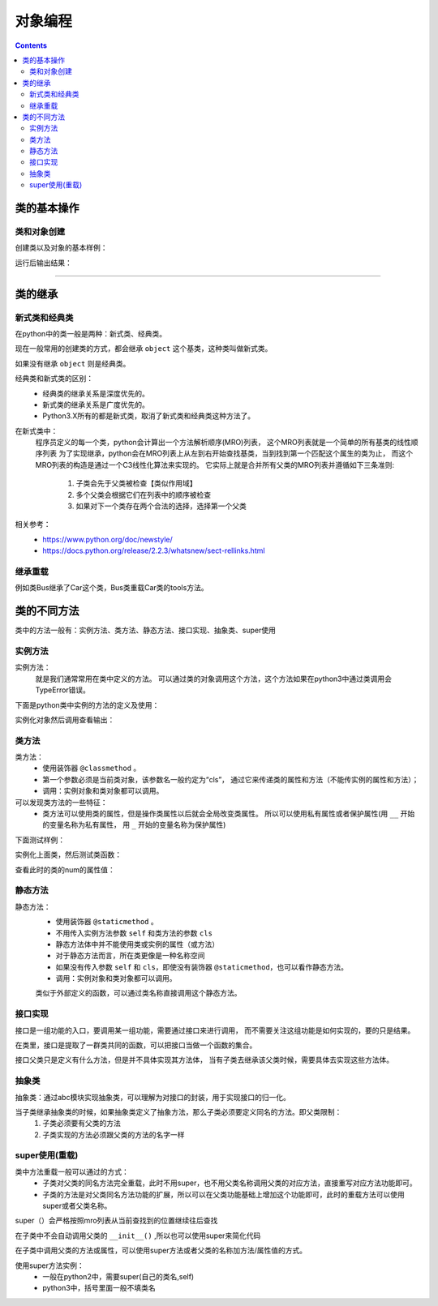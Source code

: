 .. _python_class:

======================================================================================================================================================
对象编程
======================================================================================================================================================

.. contents::


类的基本操作
======================================================================================================================================================

类和对象创建
------------------------------------------------------------------------------------------------------------------------------------------------------

创建类以及对象的基本样例：

.. code-block:: python
    :linenos:

    class Car(object):
        type='car'

        def __init__(self, name, colour):
            self.name = name
            self.colour = colour
            print('我被创建了。')

    c1=Car('Lamborghini','yellow')
    print(c1.type)
    print(Car.type)
    print('name:%s,colour:%s'%(c1.name,c1.colour))

运行后输出结果：

.. code-block:: text
    :linenos:

    我被创建了。
    car
    car
    name:Lamborghini,colour:yellow

------




类的继承
======================================================================================================================================================


新式类和经典类
------------------------------------------------------------------------------------------------------------------------------------------------------

在python中的类一般是两种：新式类、经典类。

现在一般常用的创建类的方式，都会继承 ``object`` 这个基类，这种类叫做新式类。

如果没有继承 ``object`` 则是经典类。

经典类和新式类的区别：
    - 经典类的继承关系是深度优先的。
    - 新式类的继承关系是广度优先的。
    - Python3.X所有的都是新式类，取消了新式类和经典类这种方法了。

在新式类中：
    程序员定义的每一个类，python会计算出一个方法解析顺序(MRO)列表，
    这个MRO列表就是一个简单的所有基类的线性顺序列表
    为了实现继承，python会在MRO列表上从左到右开始查找基类，当到找到第一个匹配这个属生的类为止，
    而这个MRO列表的构造是通过一个C3线性化算法来实现的。
    它实际上就是合并所有父类的MRO列表并遵循如下三条准则:
        1. 子类会先于父类被检查【类似作用域】
        2. 多个父类会根据它们在列表中的顺序被检查
        3. 如果对下一个类存在两个合法的选择，选择第一个父类


相关参考：
    - https://www.python.org/doc/newstyle/
    - https://docs.python.org/release/2.2.3/whatsnew/sect-rellinks.html


继承重载
------------------------------------------------------------------------------------------------------------------------------------------------------

例如类Bus继承了Car这个类，Bus类重载Car类的tools方法。

.. code-block:: python
    :linenos:

    class Car(object):

        def __init__(self, name):
            self.name = name
        def getname(self):
            return self.name
        def tools(self):
            return 'car'

    class Bus(Car,object):

        def __init__(self, name):
            self.name = name
        # 重载tools
        def tools(self):
            return 'Bus'

    A = Bus('gongjiao')
    A.getname()
    # 输出
    gongjiao
    A.tools()
    Bus


类的不同方法
======================================================================================================================================================

类中的方法一般有：实例方法、类方法、静态方法、接口实现、抽象类、super使用



实例方法
------------------------------------------------------------------------------------------------------------------------------------------------------

实例方法：
    就是我们通常常用在类中定义的方法。
    可以通过类的对象调用这个方法，这个方法如果在python3中通过类调用会TypeError错误。

下面是python类中实例的方法的定义及使用：

.. code-block:: python
    :linenos:

    class Car(object):

        def __init__(self, name):
            self.name = name
        #函数名为getname的普通方法
        def getname(self):
            return self.name
        #函数名为tools的普通方法
        def tools(self):
            return 'car'

实例化对象然后调用查看输出：

.. code-block:: python
    :linenos:

    a = Car('A6')
    #对象调用tools方法
    a.tools()

    #下面是输出内容
    #'car'



类方法
------------------------------------------------------------------------------------------------------------------------------------------------------

类方法：
    - 使用装饰器 ``@classmethod`` 。
    - 第一个参数必须是当前类对象，该参数名一般约定为“cls”，
      通过它来传递类的属性和方法（不能传实例的属性和方法）；
    - 调用：实例对象和类对象都可以调用。

可以发现类方法的一些特征：
    - 类方法可以使用类的属性，但是操作类属性以后就会全局改变类属性。
      所以可以使用私有属性或者保护属性(用 ``__`` 开始的变量名称为私有属性，
      用 ``_`` 开始的变量名称为保护属性)

下面测试样例：

.. code-block:: python
    :linenos:

    class ClassTest(object):
        
        #类的属性num
        num = 0

        @classmethod
        def addNum(cls):
            cls.num += 1
            return cls.num

实例化上面类，然后测试类函数：

.. code-block:: python
    :linenos:

    test = ClassTest()
    test.addNum()
    #下面是输出结果
    1

查看此时的类的num的属性值：

.. code-block:: text
    :linenos:

    ClassTest.num
    1

静态方法
------------------------------------------------------------------------------------------------------------------------------------------------------

静态方法：
    - 使用装饰器 ``@staticmethod`` 。
    - 不用传入实例方法参数 ``self`` 和类方法的参数 ``cls`` 
    - 静态方法体中并不能使用类或实例的属性（或方法）
    - 对于静态方法而言，所在类更像是一种名称空间
    - 如果没有传入参数 ``self`` 和 ``cls``，即使没有装饰器 ``@staticmethod``，也可以看作静态方法。
    - 调用：实例对象和类对象都可以调用。

    类似于外部定义的函数，可以通过类名称直接调用这个静态方法。

.. code-block:: python
    :linenos:

    class Car(object):
        name = 'car'
        def __init__(self, name):
            self.name = name
        @staticmethod
        def getname():
            print('ok')
    Car.getname()
    #下面是输出内容
    ok


接口实现
------------------------------------------------------------------------------------------------------------------------------------------------------

接口是一组功能的入口，要调用某一组功能，需要通过接口来进行调用，
而不需要关注这组功能是如何实现的，要的只是结果。

在类里，接口是提取了一群类共同的函数，可以把接口当做一个函数的集合。

接口父类只是定义有什么方法，但是并不具体实现其方法体，
当有子类去继承该父类时候，需要具体去实现这些方法体。

.. code-block:: python
    :linenos:

    class Animal():
        def eat(self):
            pass
        def read(self):
            pass

    class Cat(Animal):
        def eat(self,name):
            print('%s 在吃鱼' %name)

        def read(self,name):
        print('%s 在读书' %name)
    a=Animal()
    print(a.eat())
    c=Cat()
    c.eat("周周")

    # 下面是输出内容
    #None
    #周周 在吃鱼

抽象类
------------------------------------------------------------------------------------------------------------------------------------------------------

抽象类：通过abc模块实现抽象类，可以理解为对接口的封装，用于实现接口的归一化。

当子类继承抽象类的时候，如果抽象类定义了抽象方法，那么子类必须要定义同名的方法。即父类限制：
    1. 子类必须要有父类的方法
    2. 子类实现的方法必须跟父类的方法的名字一样


.. code-block:: python
    :linenos:

    import abc
    class Animal(metaclass=abc.ABCMeta):
        @abc.abstractmethod
        def eat(self):
            pass
        @abc.abstractmethod
        def read(self):
            pass

    class Cat(Animal):
        def eat(self,name):
            print('%s 在吃鱼' %name)

        def read(self,name):
        print('%s 在读书' %name)

    ###a=Animal()
    #####注意注意，不能实例化，否则报错
    #####TypeError: Can't instantiate abstract class Animal with abstract methods eat, read
    c=Cat()
    c.eat("周周")
    # 下面是输出内容
    #周周 在吃鱼


super使用(重载)
------------------------------------------------------------------------------------------------------------------------------------------------------

类中方法重载一般可以通过的方式：
    - 子类对父类的同名方法完全重载，此时不用super，也不用父类名称调用父类的对应方法，直接重写对应方法功能即可。
    - 子类的方法是对父类同名方法功能的扩展，所以可以在父类功能基础上增加这个功能即可，此时的重载方法可以使用super或者父类名称。

super（）会严格按照mro列表从当前查找到的位置继续往后查找

在子类中不会自动调用父类的 ``__init__()`` ,所以也可以使用super来简化代码

在子类中调用父类的方法或属性，可以使用super方法或者父类的名称加方法/属性值的方式。

使用super方法实例：
    - 一般在python2中，需要super(自己的类名,self)
    - python3中，括号里面一般不填类名

.. code-block:: python
    :linenos:

    class People(object):
        def __init__(self, gender, name):
            self.gender = gender
            self.name = name
        def getinfo(self):
            return [self.gender, self.name]
    class Student(People):
        def __init__(self, gender, name, grade, school):
            super().__init__(gender,name)
            self.grade = grade
            self.school = school
        def getinfo(self):
            #return在python3中如果重载需要全部重写，如果用super/父类明方式重载会失败。
            return [self.gender, self.name, self.grade, self.school]

    #test = People('fmale','xiaohong')
    #test.getinfo()

    test2 = Student('fmale','xiaohong','3', 'xiaoxue')
    test2.getinfo()
    #以下是输出内容：
    #['fmale', 'xiaohong', '3', 'xiaoxue']


    